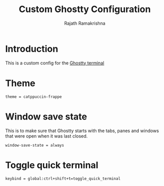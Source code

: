 #+TITLE:      Custom Ghostty Configuration
#+AUTHOR:     Rajath Ramakrishna
#+PROPERTY:   header-args:shell :tangle ~/.config/ghostty/config
#+STARTUP:    overview indent hidestars

* Introduction
This is a custom config for the [[https://ghostty.org/][Ghostty terminal]]

* Theme

#+begin_src shell
theme = catppuccin-frappe
#+end_src

* Window save state
This is to make sure that Ghostty starts with the tabs, panes and windows that were open when it was last closed.

#+begin_src shell
  window-save-state = always
#+end_src

* Toggle quick terminal

#+begin_src shell
  keybind = global:ctrl+shift+t=toggle_quick_terminal
#+end_src
